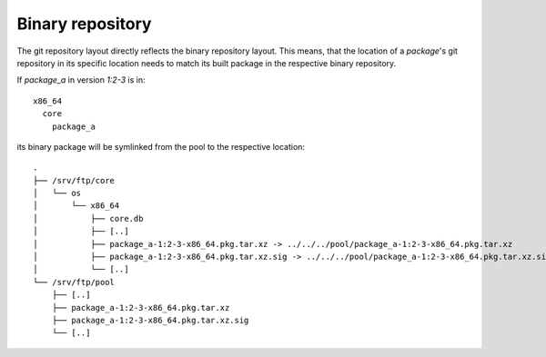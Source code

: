 Binary repository
_________________

The git repository layout directly reflects the binary repository layout. This
means, that the location of a *package*'s git repository in its specific
location needs to match its built package in the respective binary repository.

If *package_a* in version *1:2-3* is in::

  x86_64
    core
      package_a

its binary package will be symlinked from the pool to the respective location::

  .
  ├── /srv/ftp/core
  │   └── os
  │       └── x86_64
  │           ├── core.db
  │           ├── [..]
  │           ├── package_a-1:2-3-x86_64.pkg.tar.xz -> ../../../pool/package_a-1:2-3-x86_64.pkg.tar.xz
  │           ├── package_a-1:2-3-x86_64.pkg.tar.xz.sig -> ../../../pool/package_a-1:2-3-x86_64.pkg.tar.xz.sig
  │           └── [..]
  └── /srv/ftp/pool
      ├── [..]
      ├── package_a-1:2-3-x86_64.pkg.tar.xz
      ├── package_a-1:2-3-x86_64.pkg.tar.xz.sig
      └── [..]
